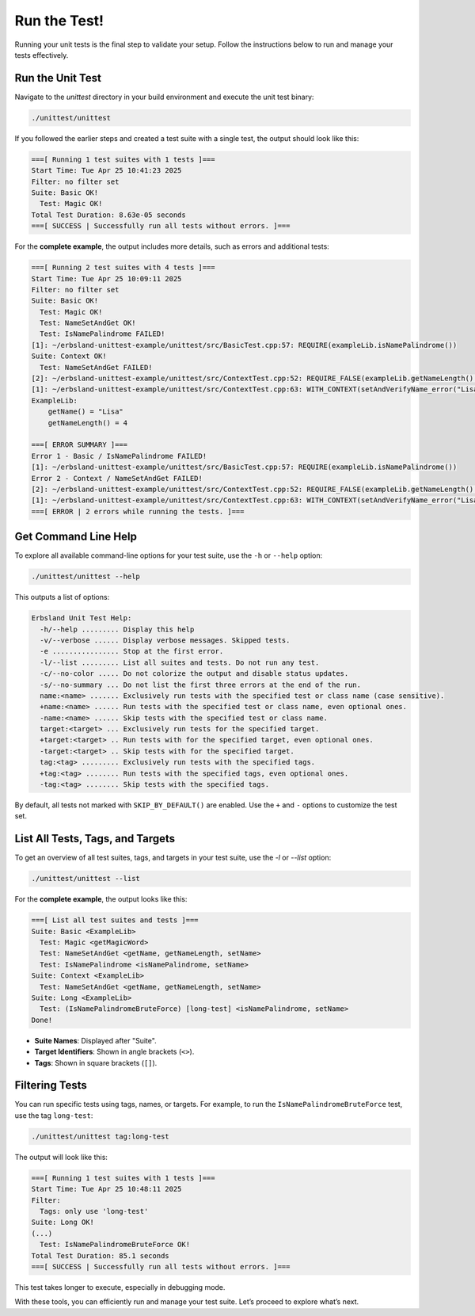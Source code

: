 .. _run-the-test:

Run the Test!
=============

Running your unit tests is the final step to validate your setup. Follow the instructions below to run and manage your tests effectively.

Run the Unit Test
-----------------

Navigate to the `unittest` directory in your build environment and execute the unit test binary:

.. code-block:: bash

    ./unittest/unittest

If you followed the earlier steps and created a test suite with a single test, the output should look like this:

.. code-block:: none

    ===[ Running 1 test suites with 1 tests ]===
    Start Time: Tue Apr 25 10:41:23 2025
    Filter: no filter set
    Suite: Basic OK!
      Test: Magic OK!
    Total Test Duration: 8.63e-05 seconds
    ===[ SUCCESS | Successfully run all tests without errors. ]===

For the **complete example**, the output includes more details, such as errors and additional tests:

.. code-block:: none

    ===[ Running 2 test suites with 4 tests ]===
    Start Time: Tue Apr 25 10:09:11 2025
    Filter: no filter set
    Suite: Basic OK!
      Test: Magic OK!
      Test: NameSetAndGet OK!
      Test: IsNamePalindrome FAILED!
    [1]: ~/erbsland-unittest-example/unittest/src/BasicTest.cpp:57: REQUIRE(exampleLib.isNamePalindrome())
    Suite: Context OK!
      Test: NameSetAndGet FAILED!
    [2]: ~/erbsland-unittest-example/unittest/src/ContextTest.cpp:52: REQUIRE_FALSE(exampleLib.getNameLength() == expectedSize)
    [1]: ~/erbsland-unittest-example/unittest/src/ContextTest.cpp:63: WITH_CONTEXT(setAndVerifyName_error("Lisa"))
    ExampleLib:
        getName() = "Lisa"
        getNameLength() = 4

    ===[ ERROR SUMMARY ]===
    Error 1 - Basic / IsNamePalindrome FAILED!
    [1]: ~/erbsland-unittest-example/unittest/src/BasicTest.cpp:57: REQUIRE(exampleLib.isNamePalindrome())
    Error 2 - Context / NameSetAndGet FAILED!
    [2]: ~/erbsland-unittest-example/unittest/src/ContextTest.cpp:52: REQUIRE_FALSE(exampleLib.getNameLength() == expectedSize)
    [1]: ~/erbsland-unittest-example/unittest/src/ContextTest.cpp:63: WITH_CONTEXT(setAndVerifyName_error("Lisa"))
    ===[ ERROR | 2 errors while running the tests. ]===

.. card:: Why the Errors?

    Don’t worry about the errors in the complete example. They are intentionally included to demonstrate the framework’s features, such as error handling and contextual output.

Get Command Line Help
---------------------

To explore all available command-line options for your test suite, use the ``-h`` or ``--help`` option:

.. code-block:: bash

    ./unittest/unittest --help

This outputs a list of options:

.. code-block:: none

    Erbsland Unit Test Help:
      -h/--help ......... Display this help
      -v/--verbose ...... Display verbose messages. Skipped tests.
      -e ................ Stop at the first error.
      -l/--list ......... List all suites and tests. Do not run any test.
      -c/--no-color ..... Do not colorize the output and disable status updates.
      -s/--no-summary ... Do not list the first three errors at the end of the run.
      name:<name> ....... Exclusively run tests with the specified test or class name (case sensitive).
      +name:<name> ...... Run tests with the specified test or class name, even optional ones.
      -name:<name> ...... Skip tests with the specified test or class name.
      target:<target> ... Exclusively run tests for the specified target.
      +target:<target> .. Run tests with for the specified target, even optional ones.
      -target:<target> .. Skip tests with for the specified target.
      tag:<tag> ......... Exclusively run tests with the specified tags.
      +tag:<tag> ........ Run tests with the specified tags, even optional ones.
      -tag:<tag> ........ Skip tests with the specified tags.

By default, all tests not marked with ``SKIP_BY_DEFAULT()`` are enabled. Use the ``+`` and ``-`` options to customize the test set.

List All Tests, Tags, and Targets
---------------------------------

To get an overview of all test suites, tags, and targets in your test suite, use the `-l` or `--list` option:

.. code-block:: bash

    ./unittest/unittest --list

For the **complete example**, the output looks like this:

.. code-block:: none

    ===[ List all test suites and tests ]===
    Suite: Basic <ExampleLib>
      Test: Magic <getMagicWord>
      Test: NameSetAndGet <getName, getNameLength, setName>
      Test: IsNamePalindrome <isNamePalindrome, setName>
    Suite: Context <ExampleLib>
      Test: NameSetAndGet <getName, getNameLength, setName>
    Suite: Long <ExampleLib>
      Test: (IsNamePalindromeBruteForce) [long-test] <isNamePalindrome, setName>
    Done!

- **Suite Names**: Displayed after "Suite".
- **Target Identifiers**: Shown in angle brackets (``<>``).
- **Tags**: Shown in square brackets (``[]``).

Filtering Tests
---------------

You can run specific tests using tags, names, or targets. For example, to run the ``IsNamePalindromeBruteForce`` test, use the tag ``long-test``:

.. code-block:: bash

    ./unittest/unittest tag:long-test

The output will look like this:

.. code-block:: none

    ===[ Running 1 test suites with 1 tests ]===
    Start Time: Tue Apr 25 10:48:11 2025
    Filter:
      Tags: only use 'long-test'
    Suite: Long OK!
    (...)
      Test: IsNamePalindromeBruteForce OK!
    Total Test Duration: 85.1 seconds
    ===[ SUCCESS | Successfully run all tests without errors. ]===

This test takes longer to execute, especially in debugging mode.

With these tools, you can efficiently run and manage your test suite. Let’s proceed to explore what’s next.

.. button-ref:: whats-next
    :color: success
    :align: center
    :expand:
    :class: sd-fs-5 sd-font-weight-bold sd-p-2

    What's Next? →

